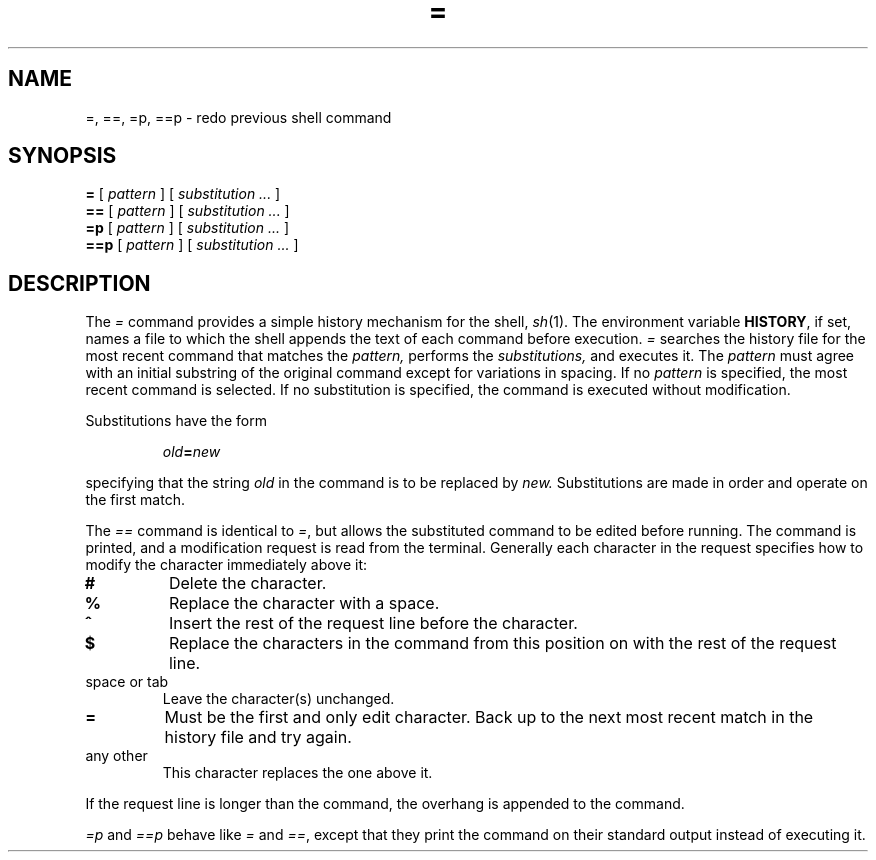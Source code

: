.TH = 1
.CT 1 shell
.SH NAME
=, ==, =p, ==p \- redo previous shell command
.SH SYNOPSIS
.B =
[
.I pattern
]
[
.I substitution ...
]
.br
.B ==
[
.I pattern
]
[
.I substitution ...
]
.br
.B =p
[
.I pattern
]
[
.I substitution ...
]
.br
.B ==p
[
.I pattern
]
[
.I substitution ...
]
.SH DESCRIPTION
The 
.I =
command provides a simple history mechanism for the shell,
.IR sh (1).
The environment variable
.BR HISTORY ,
if set,
names a file to which
the shell appends the text of each command before execution.
.I =
searches the history file for the most recent
command that matches the
.I pattern,
performs the
.IR substitutions,
and executes it.
The
.I pattern
must agree with an initial substring of the original
command except for variations in spacing.
If no
.I pattern
is specified, the most recent command is selected.
If no
substitution
is specified, the command is executed without modification.
.PP
.PP
Substitutions have the form
.IP
.IB old = new
.LP
specifying that the string
.I old
in the command is to be replaced by
.I new.
Substitutions are made in order
and operate on the first match.
.PP
The
.I ==
command is identical to
.IR = ,
but allows the substituted command to be edited before running.
The command is printed,
and a modification request is read from the terminal.
Generally each character in the request specifies how to
modify the character immediately above it:
.TP
.B #
Delete the character.
.PD 0
.TP
.B %
Replace the character with a space.
.TP
.B ^
Insert the rest of the request line before the character.
.TP
.B $
Replace the characters in the command from this position on
with the rest of the request line.
.IP "space or tab"
Leave the character(s) unchanged.
.TP
.B =
Must be the first and only edit character.
Back up to the next most recent
match in the history file
and try again.
.IP "any other"
This character replaces the one above it.
.PD
.PP
If the request line is longer than the command,
the overhang is appended to the command.
.PP
.I =p
and
.I ==p
behave like
.I =
and
.IR == ,
except that they print the command on
their standard output instead of executing it.
